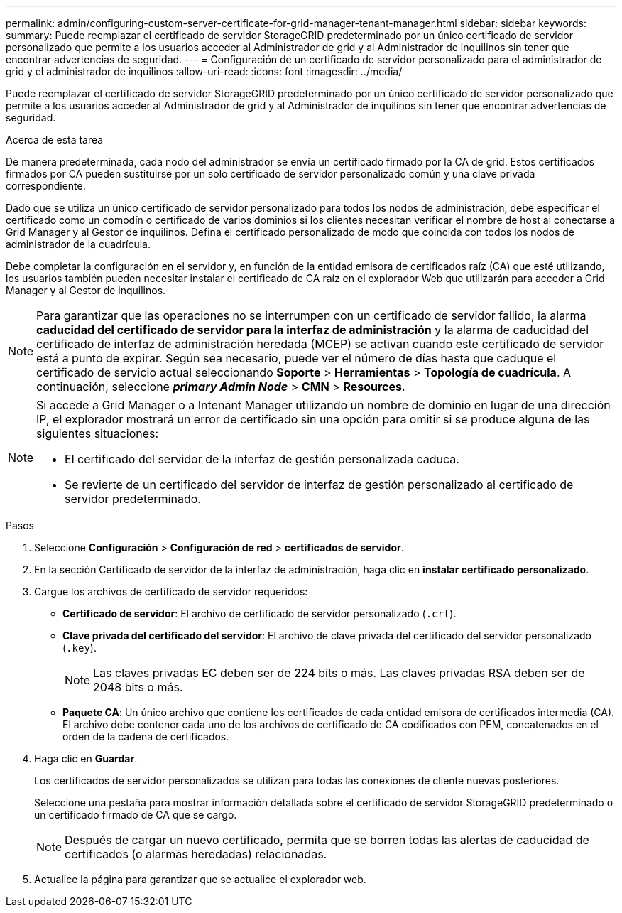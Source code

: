 ---
permalink: admin/configuring-custom-server-certificate-for-grid-manager-tenant-manager.html 
sidebar: sidebar 
keywords:  
summary: Puede reemplazar el certificado de servidor StorageGRID predeterminado por un único certificado de servidor personalizado que permite a los usuarios acceder al Administrador de grid y al Administrador de inquilinos sin tener que encontrar advertencias de seguridad. 
---
= Configuración de un certificado de servidor personalizado para el administrador de grid y el administrador de inquilinos
:allow-uri-read: 
:icons: font
:imagesdir: ../media/


[role="lead"]
Puede reemplazar el certificado de servidor StorageGRID predeterminado por un único certificado de servidor personalizado que permite a los usuarios acceder al Administrador de grid y al Administrador de inquilinos sin tener que encontrar advertencias de seguridad.

.Acerca de esta tarea
De manera predeterminada, cada nodo del administrador se envía un certificado firmado por la CA de grid. Estos certificados firmados por CA pueden sustituirse por un solo certificado de servidor personalizado común y una clave privada correspondiente.

Dado que se utiliza un único certificado de servidor personalizado para todos los nodos de administración, debe especificar el certificado como un comodín o certificado de varios dominios si los clientes necesitan verificar el nombre de host al conectarse a Grid Manager y al Gestor de inquilinos. Defina el certificado personalizado de modo que coincida con todos los nodos de administrador de la cuadrícula.

Debe completar la configuración en el servidor y, en función de la entidad emisora de certificados raíz (CA) que esté utilizando, los usuarios también pueden necesitar instalar el certificado de CA raíz en el explorador Web que utilizarán para acceder a Grid Manager y al Gestor de inquilinos.


NOTE: Para garantizar que las operaciones no se interrumpen con un certificado de servidor fallido, la alarma *caducidad del certificado de servidor para la interfaz de administración* y la alarma de caducidad del certificado de interfaz de administración heredada (MCEP) se activan cuando este certificado de servidor está a punto de expirar. Según sea necesario, puede ver el número de días hasta que caduque el certificado de servicio actual seleccionando *Soporte* > *Herramientas* > *Topología de cuadrícula*. A continuación, seleccione *_primary Admin Node_* > *CMN* > *Resources*.

[NOTE]
====
Si accede a Grid Manager o a Intenant Manager utilizando un nombre de dominio en lugar de una dirección IP, el explorador mostrará un error de certificado sin una opción para omitir si se produce alguna de las siguientes situaciones:

* El certificado del servidor de la interfaz de gestión personalizada caduca.
* Se revierte de un certificado del servidor de interfaz de gestión personalizado al certificado de servidor predeterminado.


====
.Pasos
. Seleccione *Configuración* > *Configuración de red* > *certificados de servidor*.
. En la sección Certificado de servidor de la interfaz de administración, haga clic en *instalar certificado personalizado*.
. Cargue los archivos de certificado de servidor requeridos:
+
** *Certificado de servidor*: El archivo de certificado de servidor personalizado (`.crt`).
** *Clave privada del certificado del servidor*: El archivo de clave privada del certificado del servidor personalizado (`.key`).
+

NOTE: Las claves privadas EC deben ser de 224 bits o más. Las claves privadas RSA deben ser de 2048 bits o más.

** *Paquete CA*: Un único archivo que contiene los certificados de cada entidad emisora de certificados intermedia (CA). El archivo debe contener cada uno de los archivos de certificado de CA codificados con PEM, concatenados en el orden de la cadena de certificados.


. Haga clic en *Guardar*.
+
Los certificados de servidor personalizados se utilizan para todas las conexiones de cliente nuevas posteriores.

+
Seleccione una pestaña para mostrar información detallada sobre el certificado de servidor StorageGRID predeterminado o un certificado firmado de CA que se cargó.

+

NOTE: Después de cargar un nuevo certificado, permita que se borren todas las alertas de caducidad de certificados (o alarmas heredadas) relacionadas.

. Actualice la página para garantizar que se actualice el explorador web.

